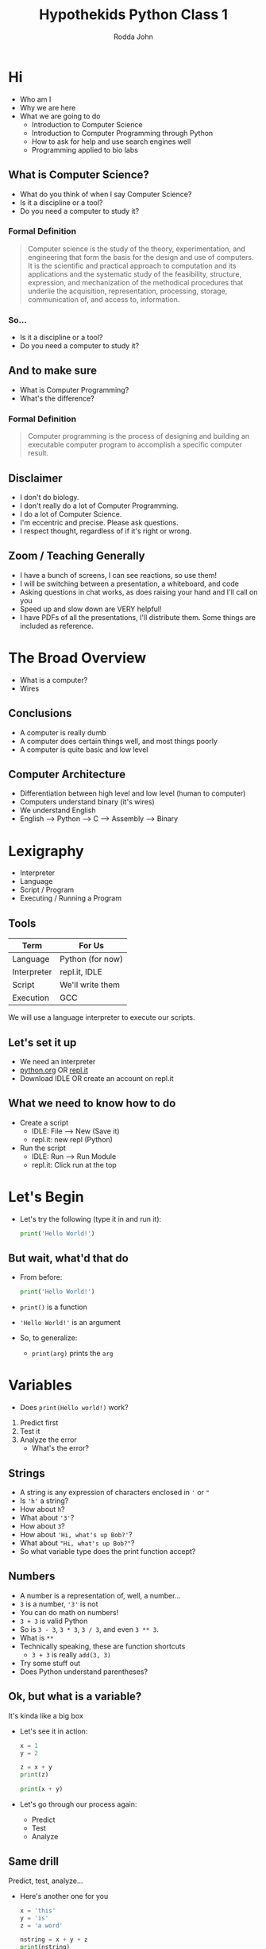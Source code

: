#+AUTHOR: Rodda John
#+TITLE: Hypothekids Python Class 1

#+REVEAL_THEME: white

#+REVEAL_TITLE_SLIDE_BACKGROUND: ../../src/logo.png
#+REVEAL_TITLE_SLIDE_BACKGROUND_SIZE: 1080px

#+OPTIONS: toc:nil

#+REVEAL_PLUGINS: (highlight)

* Hi
#+ATTR_REVEAL: :frag (appear)
- Who am I
- Why we are here
- What we are going to do
  - Introduction to Computer Science
  - Introduction to Computer Programming through Python
  - How to ask for help and use search engines well
  - Programming applied to bio labs
** What is Computer Science?
   #+ATTR_REVEAL: :frag (appear)
   - What do you think of when I say Computer Science?
   - Is it a discipline or a tool?
   - Do you need a computer to study it?
*** Formal Definition
#+ATTR_REVEAL: :frag (appear)
#+BEGIN_QUOTE
Computer science is the study of the theory, experimentation, and engineering that form the basis for the design and use of computers. It is the scientific and practical approach to computation and its applications and the systematic study of the feasibility, structure, expression, and mechanization of the methodical procedures that underlie the acquisition, representation, processing, storage, communication of, and access to, information.
#+END_QUOTE
*** So...
#+ATTR_REVEAL: :frag (appear)
- Is it a discipline or a tool?
- Do you need a computer to study it?
** And to make sure
#+ATTR_REVEAL: :frag (appear)
- What is Computer Programming?
- What's the difference?
*** Formal Definition
#+BEGIN_QUOTE
Computer programming is the process of designing and building an executable computer program to accomplish a specific computer result.
#+END_QUOTE
** Disclaimer
#+ATTR_REVEAL: :frag (appear)
- I don't do biology.
- I don't really do a lot of Computer Programming.
- I do a lot of Computer Science.
- I'm eccentric and precise.  Please ask questions.
- I respect thought, regardless of if it's right or wrong.
** Zoom / Teaching Generally
#+ATTR_REVEAL: :frag (appear)
- I have a bunch of screens, I can see reactions, so use them!
- I will be switching between a presentation, a whiteboard, and code
- Asking questions in chat works, as does raising your hand and I'll call on you
- Speed up and slow down are VERY helpful!
- I have PDFs of all the presentations, I'll distribute them.  Some things are included as reference.
* The Broad Overview
#+ATTR_REVEAL: :frag (appear)
- What is a computer?
- Wires
** Conclusions
#+ATTR_REVEAL: :frag (appear)
- A computer is really dumb
- A computer does certain things well, and most things poorly
- A computer is quite basic and low level
** Computer Architecture
#+ATTR_REVEAL: :frag (appear)
- Differentiation between high level and low level (human to computer)
- Computers understand binary (it's wires)
- We understand English
- English --> Python --> C --> Assembly --> Binary
* Lexigraphy
#+ATTR_REVEAL: :frag (appear)
- Interpreter
- Language
- Script / Program
- Executing / Running a Program
** Tools
 | Term        | For Us           |
 |-------------+------------------|
 | Language    | Python (for now) |
 | Interpreter | repl.it, IDLE    |
 | Script      | We'll write them |
 | Execution   | GCC              |
 We will use a language interpreter to execute our scripts.
** Let's set it up
#+ATTR_REVEAL: :frag (appear)
- We need an interpreter
- [[https://python.org][python.org]] OR [[https://repl.it][repl.it]]
- Download IDLE OR create an account on repl.it
** What we need to know how to do
- Create a script
  - IDLE: File --> New (Save it)
  - repl.it: new repl (Python)
- Run the script
  - IDLE: Run --> Run Module
  - repl.it: Click run at the top
* Let's Begin
#+ATTR_REVEAL: :frag (appear)
- Let's try the following (type it in and run it):
  #+BEGIN_SRC python
    print('Hello World!')
  #+END_SRC
** But wait, what'd that do
   #+ATTR_REVEAL: :frag (appear)
   - From before:
     #+BEGIN_SRC python
       print('Hello World!')
     #+END_SRC
   - ~print()~ is a function
   - ~'Hello World!'~ is an argument
   - So, to generalize:
     - ~print(arg)~ prints the ~arg~
* Variables
  #+ATTR_REVEAL: :frag (appear)
  - Does ~print(Hello world!)~ work?
  1) Predict first
  2) Test it
  3) Analyze the error
    - What's the error?
** Strings
  #+ATTR_REVEAL: :frag (appear)
  - A string is any expression of characters enclosed in ~'~ or ~"~
  - Is ~'h'~ a string?
  - How about ~h~?
  - What about ~'3'~?
  - How about ~3~?
  - How about ~'Hi, what's up Bob?'~?
  - What about ~"Hi, what's up Bob?"~?
  - So what variable type does the print function accept?
** Numbers
  #+ATTR_REVEAL: :frag (appear)
  - A number is a representation of, well, a number...
  - ~3~ is a number, ~'3'~ is not
  - You can do math on numbers!
  - ~3 + 3~ is valid Python
  - So is ~3 - 3~, ~3 * 3~, ~3 / 3~, and even ~3 ** 3~.
  - What is ~**~
  - Technically speaking, these are function shortcuts
    - ~3 + 3~ is really ~add(3, 3)~
  - Try some stuff out
  - Does Python understand parentheses?
** Ok, but what is a variable?
   It's kinda like a big box

   #+ATTR_REVEAL: :frag (appear)
   - Let's see it in action:
     #+BEGIN_SRC python
       x = 1
       y = 2

       z = x + y
       print(z)

       print(x + y)
     #+END_SRC

   - Let's go through our process again:
     - Predict
     - Test
     - Analyze
** Same drill
   Predict, test, analyze...

   #+ATTR_REVEAL: :frag (appear)
   - Here's another one for you
     #+BEGIN_SRC python
       x = 'this'
       y = 'is'
       z = 'a word'

       nstring = x + y + z
       print(nstring)
     #+END_SRC

   - Given above:
     #+BEGIN_SRC python
       print(x + y + z)
     #+END_SRC

   - And finally:
     #+BEGIN_SRC python
       print(x + ' ' + y + ' ' + z)
     #+END_SRC

* Boolean Expressions
    Just another variable type...

    #+ATTR_REVEAL: :frag (appear)
    - Can only be ~True~ or ~False~
    - What operators could we use to get boolean values?
    - How about to combine two boolean values to one?
    - Let's check this out:
      #+BEGIN_SRC python
	a, b = 1, 2

	x, y = True, False

	print(a < b)
      #+END_SRC
    - How about:
      #+BEGIN_SRC python
	print(x and y)
	print(x or y)
	print (x and not y)
      #+END_SRC
** Boolean Operators
  Non-Boolean Variables --> Boolean Variables:
  #+ATTR_REVEAL: :frag (appear)
  -
    | Operator | Description  |
    |----------+--------------|
    | <        | Less than    |
    | >        | Greater than |
    | ==       | Equality     |
    | <=       | lte          |
    | >=       | gte          |
    | !=       | Not equals   |

** Boolean Operators
  Boolean Variables --> Boolean Variables:
  #+ATTR_REVEAL: :frag (appear)
  - 
     | Operator | Description |
     |----------+-------------|
     | and      | logical and |
     | or       | logical or  |
     | not      | logical not |
** Um, why can't we just use ~=~ for equality
   Like normal people...
   #+ATTR_REVEAL: :frag (appear)
   - Do we already have ~=~ in python?
   - What does it do?
   - Consider:
     #+BEGIN_SRC python
       x = 1

       x == 1
     #+END_SRC
   - Do we want them to be interchangeable?
** For Reference
Boolean Table
| x | y | x and y | x or y |
|---+---+---------+--------|
| t | t | t       | t      |
| t | f | f       | t      |
| f | t | f       | t      |
| f | f | f       | f      |
   
* Control Structures
  If this, then that

  #+ATTR_REVEAL: :frag (appear)
  - This is like a fork in the road
  - What's a good way to represent whether or not to execute code?  Variable type?
  - Consider
    #+BEGIN_SRC python
      x, y = 1, 2

      if (x < y):
	  print('x is less than y')
    #+END_SRC
  - When will it execute the print statement?
** If, elif, and else
   #+ATTR_REVEAL: :frag (appear)
   - What's the difference here, is there one?
     #+BEGIN_SRC python
       x, y = 1, 2

       if (x < y):
	   print ('x is less than y')

       if (x < y):
	   print ('Yipee')

       if (x > y):
	   print('Nope')
     #+END_SRC
     #+BEGIN_SRC python
       x, y = 1, 2

       if (x < y):
	   print('x is less than y')

       elif (x < y):
	   print('Yipee')

       else:
	   print('Nope')
     #+END_SRC


